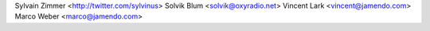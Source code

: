 Sylvain Zimmer <http://twitter.com/sylvinus>
Solvik Blum <solvik@oxyradio.net>
Vincent Lark <vincent@jamendo.com>
Marco Weber <marco@jamendo.com>
